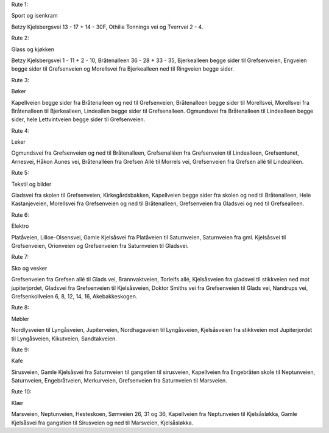 Rute 1:

Sport og isenkram

Betzy Kjelsbergsvei 13 - 17 + 14 - 30F, Othilie Tonnings vei og
Tverrvei 2 - 4.

Rute 2:

Glass og kjøkken

Betzy Kjelsbergsvei 1 - 11 + 2 - 10, Bråtenalleen 36 - 28 + 33 - 35,
Bjerkealleen begge sider til Grefsenveien, Engveien begge sider til
Grefsenveien og Morellsvei fra Bjerkealleen ned til Ringveien begge
sider.

Rute 3:

Bøker

Kapellveien begge sider fra Bråtenalleen og ned til Grefsenveien,
Bråtenalleen begge sider til Morellsvei, Morellsvei fra Bråtenalleen
til Bjerkealleen, Lindeallen begge sider til Grefsenalleen. Ogmundsvei
fra Bråtenalleen til Lindealleen begge sider, hele Lettvintveien begge
sider til Grefsenveien.

Rute 4:

Leker

Ogmundsvei fra Grefsenveien og ned til Bråtenalleen, Grefsenalléen fra
Grefsenveien til Lindealleen, Grefsentunet, Arnesvei, Håkon Aunes vei,
Bråtenalléen fra Grefsen Allé til Morrels vei, Grefsenveien fra
Grefsen allé til Lindealléen.

Rute 5:

Tekstil og bilder

Gladsvei fra skolen til Grefsenveien, Kirkegårdsbakken, Kapellveien
begge sider fra skolen og ned til Bråtenalleen, Hele Kastanjeveien,
Morellsvei fra Grefsenveien og ned til Bråtenalleen, Grefsenveien fra
Gladsvei og ned til Grefsealleen.

Rute 6:

Elektro

Platåveien, Lilloe-Olsensvei, Gamle Kjelsåsvei fra Platåveien til
Saturnveien, Saturnveien fra gml. Kjelsåsvei til Grefsenveien,
Orionveien og Grefsenveien fra Saturnveien til Gladsvei.

Rute 7:

Sko og vesker

Grefsenveien fra Grefsen allé til Glads vei, Brannvaktveien, Torleifs
allé, Kjelsåsveien fra gladsvei til stikkveien ned mot jupiterjordet,
Gladsvei fra Grefsenveien til Kjelsåsveien, Doktor Smiths vei fra
Grefsenveien til Glads vei, Nandrups vei, Grefsenkollveien 6, 8, 12,
14, 16, Akebakkeskogen.

Rute 8:

Møbler

Nordlysveien til Lyngåsveien, Jupiterveien, Nordhagaveien til
Lyngåsveien, Kjelsåsveien fra stikkveien mot Jupiterjordet til
Lyngåsveien, Kikutveien, Sandtakveien.

Rute 9:

Kafe

Sirusveien, Gamle Kjelsåsvei fra Saturnveien til gangstien til
sirusveien, Kapellveien fra Engebråten skole til Neptunveien,
Saturnveien, Engebråtveien, Merkurveien, Grefsenveien fra Saturnveien
til Marsveien.

Rute 10:

Klær

Marsveien, Neptunveien, Hesteskoen, Sømveien 26, 31 og 36, Kapellveien
fra Neptunveien til Kjelsåsløkka, Gamle Kjelsåsvei fra gangstien til
Sirusveien og ned til Marsveien, Kjelsåsløkka.

